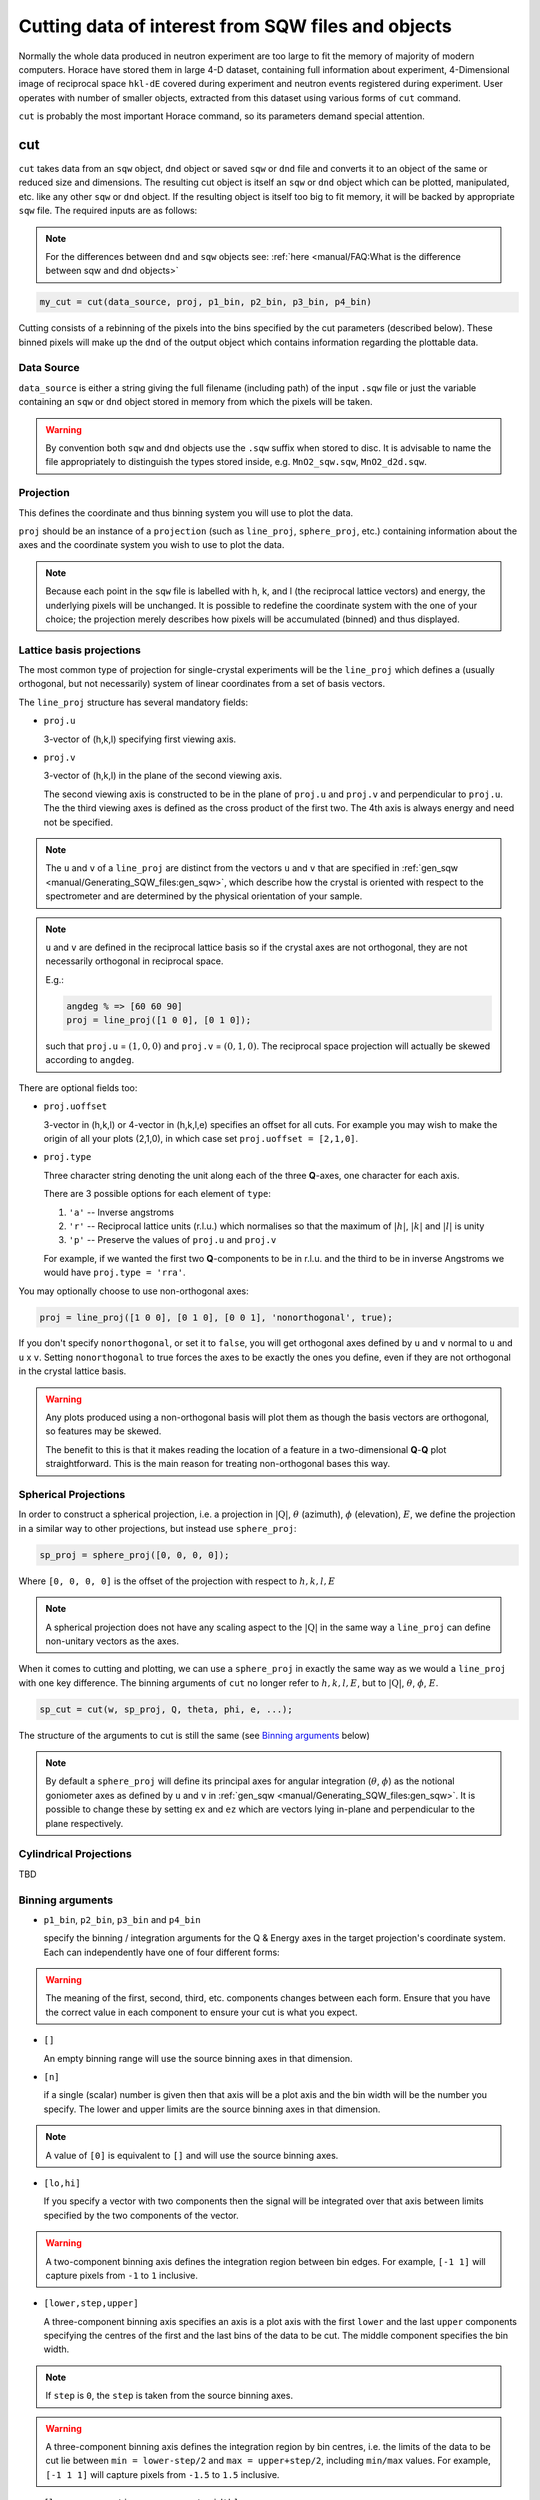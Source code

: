 ###########################################################
Cutting data of interest from SQW files and objects
###########################################################

.. |SQW| replace:: S(**Q**, :math:`\omega{}`)
.. |Q| replace:: :math:`|\textbf{Q}|`

Normally the whole data produced in neutron experiment are too large to fit the memory 
of majority of modern computers. Horace have stored them in large 4-D dataset, containing full information about experiment,
4-Dimensional image of reciprocal space ``hkl-dE`` covered during experiment and neutron events registered during experiment.
User operates with number of smaller objects, extracted from this dataset using various forms of ``cut`` command.

``cut`` is probably the most important Horace command, so its parameters demand special attention.

cut
===

``cut`` takes data from an ``sqw`` object, ``dnd`` object or saved ``sqw`` or
``dnd`` file and converts it to an object of the same or reduced size and dimensions.
The resulting cut object is itself an ``sqw`` or ``dnd`` object which can be plotted, manipulated,
etc. like any other ``sqw`` or ``dnd`` object. If the resulting object is itself too big to fit memory,
it will be backed by appropriate ``sqw`` file. 
The required inputs are as follows:

.. note::

   For the differences between ``dnd`` and ``sqw`` objects see: :ref:`here
   <manual/FAQ:What is the difference between sqw and dnd objects>`

.. code-block:: matlab

   my_cut = cut(data_source, proj, p1_bin, p2_bin, p3_bin, p4_bin)


Cutting consists of a rebinning of the pixels into the bins specified by the cut
parameters (described below).  These binned pixels will make up the ``dnd`` of
the output object which contains information regarding the plottable data.


Data Source
-----------

``data_source`` is either a string giving the full filename (including path) of
the input ``.sqw`` file or just the variable containing an ``sqw`` or ``dnd``
object stored in memory from which the pixels will be taken.

.. warning::

   By convention both ``sqw`` and ``dnd`` objects use the ``.sqw`` suffix when
   stored to disc. It is advisable to name the file appropriately to distinguish
   the types stored inside, e.g. ``MnO2_sqw.sqw``, ``MnO2_d2d.sqw``.

Projection
----------

This defines the coordinate and thus binning system you will use to plot the
data.

``proj`` should be an instance of a ``projection`` (such as ``line_proj``,
``sphere_proj``, etc.) containing information about the axes and the coordinate
system you wish to use to plot the data.

.. note::

   Because each point in the ``sqw`` file is labelled with h, k, and l (the
   reciprocal lattice vectors) and energy, the underlying pixels will be
   unchanged. It is possible to redefine the coordinate system with the one of
   your choice; the projection merely describes how pixels will be accumulated
   (binned) and thus displayed.


Lattice basis projections
-------------------------

The most common type of projection for single-crystal experiments will be the
``line_proj`` which defines a (usually orthogonal, but not necessarily) system
of linear coordinates from a set of basis vectors.

The ``line_proj`` structure has several mandatory fields:

* ``proj.u``

  3-vector of (h,k,l) specifying first viewing axis.

* ``proj.v``

  3-vector of (h,k,l) in the plane of the second viewing axis.

  The second viewing axis is constructed to be in the plane of ``proj.u`` and
  ``proj.v`` and perpendicular to ``proj.u``.  The the third viewing axes is
  defined as the cross product of the first two. The 4th axis is always energy
  and need not be specified.

.. note::

   The ``u`` and ``v`` of a ``line_proj`` are distinct from the vectors ``u``
   and ``v`` that are specified in :ref:`gen_sqw
   <manual/Generating_SQW_files:gen_sqw>`, which describe how the crystal is
   oriented with respect to the spectrometer and are determined by the physical
   orientation of your sample.

.. note::

   ``u`` and ``v`` are defined in the reciprocal lattice basis so if the crystal
   axes are not orthogonal, they are not necessarily orthogonal in
   reciprocal space.

   E.g.:

   .. code-block:: matlab

      angdeg % => [60 60 90]
      proj = line_proj([1 0 0], [0 1 0]);

   such that ``proj.u`` = :math:`(1,0,0)` and ``proj.v`` = :math:`(0,1,0)`. The
   reciprocal space projection will actually be skewed according to ``angdeg``.


There are optional fields too:

* ``proj.uoffset``

  3-vector in (h,k,l) or 4-vector in (h,k,l,e) specifies an offset for all
  cuts. For example you may wish to make the origin of all your plots (2,1,0),
  in which case set ``proj.uoffset = [2,1,0]``.

* ``proj.type``

  Three character string denoting the unit along each of the three
  **Q**-axes, one character for each axis.

  There are 3 possible options for each element of ``type``:

  1. ``'a'`` -- Inverse angstroms

  2. ``'r'`` -- Reciprocal lattice units (r.l.u.) which normalises so that the
     maximum of :math:`|h|`, :math:`|k|` and :math:`|l|` is unity

  3. ``'p'`` -- Preserve the values of ``proj.u`` and ``proj.v``

  For example, if we wanted the first two **Q**-components to be in r.l.u. and
  the third to be in inverse Angstroms we would have ``proj.type = 'rra'``.

You may optionally choose to use non-orthogonal axes:

.. code-block:: matlab

   proj = line_proj([1 0 0], [0 1 0], [0 0 1], 'nonorthogonal', true);

If you don't specify ``nonorthogonal``, or set it to ``false``, you will get
orthogonal axes defined by ``u`` and ``v`` normal to ``u`` and ``u`` x
``v``. Setting ``nonorthogonal`` to true forces the axes to be exactly the ones
you define, even if they are not orthogonal in the crystal lattice basis.

.. warning::

   Any plots produced using a non-orthogonal basis will plot them as though the
   basis vectors are orthogonal, so features may be skewed.

   The benefit to this is that it makes reading the location of a feature in a
   two-dimensional **Q**-**Q** plot straightforward. This is the main reason for
   treating non-orthogonal bases this way.

Spherical Projections
---------------------

In order to construct a spherical projection, i.e. a projection in
|Q|, :math:`\theta` (azimuth), :math:`\phi` (elevation), :math:`E`, we define the
projection in a similar way to other projections, but instead use ``sphere_proj``:

.. code-block:: matlab

   sp_proj = sphere_proj([0, 0, 0, 0]);

Where ``[0, 0, 0, 0]`` is the offset of the projection with respect to :math:`h,k,l,E`

.. note::

   A spherical projection does not have any scaling aspect to the
   |Q| in the same way a ``line_proj`` can define non-unitary
   vectors as the axes.

When it comes to cutting and plotting, we can use a ``sphere_proj`` in exactly
the same way as we would a ``line_proj`` with one key difference. The binning
arguments of ``cut`` no longer refer to :math:`h,k,l,E`, but to |Q|,
:math:`\theta`, :math:`\phi`, :math:`E`.

.. code-block:: matlab

   sp_cut = cut(w, sp_proj, Q, theta, phi, e, ...);

The structure of the arguments to cut is still the same (see `Binning arguments`_ below)

.. note::

   By default a ``sphere_proj`` will define its principal axes for angular
   integration (:math:`\theta`, :math:`\phi`) as the notional goniometer axes as
   defined by ``u`` and ``v`` in :ref:`gen_sqw
   <manual/Generating_SQW_files:gen_sqw>`. It is possible to change these by
   setting ``ex`` and ``ez`` which are vectors lying in-plane and perpendicular
   to the plane respectively.

Cylindrical Projections
-----------------------

TBD

Binning arguments
-----------------

.. _barguments:

* ``p1_bin``, ``p2_bin``, ``p3_bin`` and ``p4_bin``

  specify the binning / integration arguments for the Q & Energy axes in the
  target projection's coordinate system. Each can independently have one of four
  different forms:

.. warning::

   The meaning of the first, second, third, etc. components changes between each
   form. Ensure that you have the correct value in each component to ensure your
   cut is what you expect.

* ``[]``

  An empty binning range will use the source binning axes in that dimension.

* ``[n]``

  if a single (scalar) number is given then that axis will be a plot axis and the
  bin width will be the number you specify. The lower and upper limits are the
  source binning axes in that dimension.

.. note::

   A value of ``[0]`` is equivalent to ``[]`` and will use the source binning axes.

* ``[lo,hi]``

  If you specify a vector with two components then the signal will be integrated
  over that axis between limits specified by the two components of the vector.

.. warning::

   A two-component binning axis defines the integration region between bin
   edges. For example, ``[-1 1]`` will capture pixels from ``-1`` to ``1``
   inclusive.

* ``[lower,step,upper]``

  A three-component binning axis specifies an axis is a plot axis with the first
  ``lower`` and the last ``upper`` components specifying the centres of the
  first and the last bins of the data to be cut. The middle component specifies
  the bin width.

.. note ::

   If ``step`` is ``0``, the ``step`` is taken from the source binning axes.

.. warning::

   A three-component binning axis defines the integration region by bin centres,
   i.e. the limits of the data to be cut lie between ``min = lower-step/2`` and
   ``max = upper+step/2``, including ``min/max`` values. For example, ``[-1 1
   1]`` will capture pixels from ``-1.5`` to ``1.5`` inclusive.


* ``[lower, separation, upper, cut_width]``

  A four-component binning axis defines **multiple** cuts with **multiple**
  integration limits in the selected direction.  These components are:

  * ``lower``

    minimum cut bin-centre

  * ``separation``

    distance between cut bin-centres

  * ``upper``

    approximate maximum cut bin-centre

  * ``cut_width``

    half-width of each cut from each bin-centre in both directions

  The number of cuts produced will be the number of ``separation``-sized steps
  between ``lower`` and ``upper``.


.. warning::

   ``upper`` will be automatically increased such that ``separation`` evenly
   divides ``upper - lower``.  For example, ``[106, 4, 113, 2]`` defines the
   integration ranges for three cuts, the first cut integrates the axis over
   ``105-107``, the second over ``109-111`` and the third ``113-115``.


Optional arguments
------------------

.. code-block:: matlab

   my_cut = cut (data_source, proj, p1_bin, p2_bin, p3_bin, p4_bin, '-nopix', filename)


* ``'-nopix'``

  means that the individual pixel information contributing to the resulting data
  is NOT retained (at present the default is to retain it, resulting in an
  output that is an ``sqw`` object, whereas using ``'-nopix'`` gives a ``dnd``
  output).

* ``filename``

  is a string specifying a full filename (including path) for the data to be
  stored, in addition to being stored in the MATLAB workspace.

Further Examples
----------------

To take a cut from an existing ``sqw`` or ``dnd`` object, retaining the existing
projection axes and binning:

.. code-block:: matlab

   w1 = cut(w,[],[lo1,hi1],[lo2,hi2],...)

.. note::

   The number of binning arguments need only match the dimensionality of the
   object ``w`` (i.e. the number of plot axes), so can be fewer than 4.

.. note::

   You cannot change the binning in a dnd object, i.e. you can only set the
   integration ranges, and have to use ``[]`` for the plot axis. The only option
   you have is to change the range of the plot axis by specifying
   ``[lo1,0,hi1]`` instead of ``[]`` (the '0' means 'use existing bin size').


Legacy calls to ``cut``: ``cut_sqw`` and ``cut_dnd``
----------------------------------------------------
Historically, ``cut`` was used in two different forms ``cut_sqw`` and ``cut_dnd``. These forms 
are still available now. ``cut_sqw`` is fully equivalent to ``cut`` except attempt to apply it to
``dnd`` object or file, containing ``dnd`` object will throw ``HORACE:DnDBase:invalid_argument`` exception. 
``cut_dnd`` is equivalent to ``cut`` applied to ``dnd`` object or correspondent file. If ``cut_dnd`` is applied 
to ``sqw`` object, it acts on ``dnd`` part of ``sqw`` object (``sqw.data`` field) and returns ``dnd`` 
object cut from this ``dnd`` object.


section
=======

``section`` is an ``sqw`` method, which works like a cut but uses the existing
bins of an ``sqw`` object rather than rebinning.

.. code-block:: matlab

   wout = section(w, p1_bin, p2_bin, p3_bin, p4_bin)


Because it only extracts existing bins, this means that it doesn't need to
recompute any statistics related to the object itself and is therefore faster
and more efficient. However, it has the limitation that it cannot alter the
projection or binning widths from the original.

The parameters of section are as follows:

* ``w``

  ``sqw`` object(s) to be sectioned as an array (of 1 or more elements)

* ``pN_bin``

  Range of bins specified as bin edges to extract from ``w``.

  There are three valid forms for any ``pN_bin``:

  * ``[]``, ``[0]``

    Use entire original binning axis.

  * ``[lo, hi]``

    Range containing bin centres to extract from ``w``


.. note::

   The number of ``pN_bin`` specified must match the dimensionality of the
   underlying ``dnd`` object.

.. note::

   These parameters are specified by inclusive edge limits. Any ranges beyond
   the the ``sqw`` object's ``img_range`` will be reduced to only capture extant
   bins.

.. warning::

   The bins selected will be those whose bin centres lie within the range ``lo -
   hi``, this means that the actual returned ``img_range`` may not match ``[lo
   hi]``. For example, a bin from ``0 - 1`` (centre ``0.5``) will be included by
   the following ``section`` despite the bin not being entirely contained within
   the range. The resulting image range will be ``[0 1]``.

   .. code-block:: matlab

      section(w, [0.4 1])

In order to extract bins whose centres lie in the range ``[-5 5]`` from a 4-D
``sqw`` object:

.. code-block:: matlab

   w2 = section(w1, [-5 5], [], [], [])

